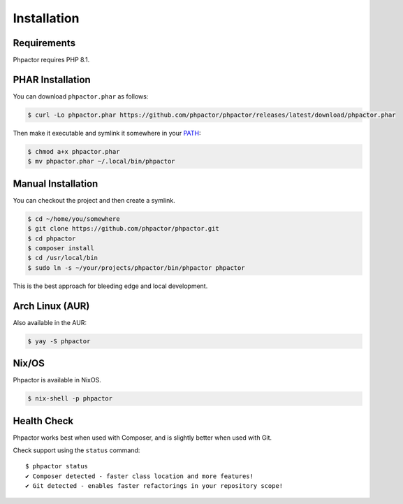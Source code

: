 .. _installation:

Installation
============

Requirements
------------

Phpactor requires PHP 8.1.

.. _installation_phar:

PHAR Installation
-----------------

You can download ``phpactor.phar`` as follows:

.. code-block:: bash

    $ curl -Lo phpactor.phar https://github.com/phpactor/phpactor/releases/latest/download/phpactor.phar

Then make it executable and symlink it somewhere in your PATH_:

.. code:: bash

   $ chmod a+x phpactor.phar
   $ mv phpactor.phar ~/.local/bin/phpactor

.. _installation_global:

Manual Installation
-------------------

You can checkout the project and then create a symlink.

.. code:: bash

   $ cd ~/home/you/somewhere
   $ git clone https://github.com/phpactor/phpactor.git
   $ cd phpactor
   $ composer install
   $ cd /usr/local/bin
   $ sudo ln -s ~/your/projects/phpactor/bin/phpactor phpactor

This is the best approach for bleeding edge and local development.

Arch Linux (AUR)
----------------

Also available in the AUR:

.. code:: bash

   $ yay -S phpactor

Nix/OS
------

Phpactor is available in NixOS.

.. code-block:: bash

   $ nix-shell -p phpactor


Health Check
------------

Phpactor works best when used with Composer, and is slightly better when
used with Git.

Check support using the ``status`` command:

::

   $ phpactor status
   ✔ Composer detected - faster class location and more features!
   ✔ Git detected - enables faster refactorings in your repository scope!

.. _PATH: https://en.wikipedia.org/wiki/PATH_(variable)
